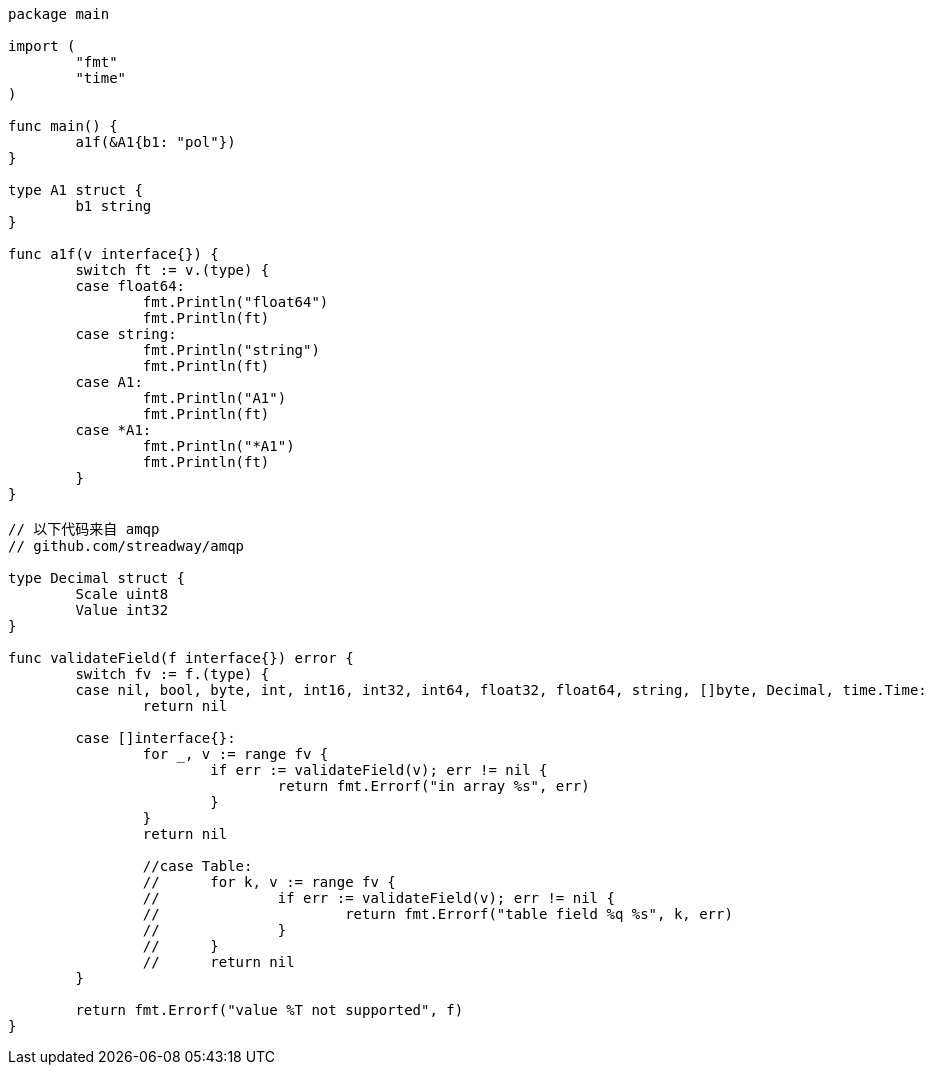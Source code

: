 
```go
package main

import (
	"fmt"
	"time"
)

func main() {
	a1f(&A1{b1: "pol"})
}

type A1 struct {
	b1 string
}

func a1f(v interface{}) {
	switch ft := v.(type) {
	case float64:
		fmt.Println("float64")
		fmt.Println(ft)
	case string:
		fmt.Println("string")
		fmt.Println(ft)
	case A1:
		fmt.Println("A1")
		fmt.Println(ft)
	case *A1:
		fmt.Println("*A1")
		fmt.Println(ft)
	}
}

// 以下代码来自 amqp
// github.com/streadway/amqp

type Decimal struct {
	Scale uint8
	Value int32
}

func validateField(f interface{}) error {
	switch fv := f.(type) {
	case nil, bool, byte, int, int16, int32, int64, float32, float64, string, []byte, Decimal, time.Time:
		return nil

	case []interface{}:
		for _, v := range fv {
			if err := validateField(v); err != nil {
				return fmt.Errorf("in array %s", err)
			}
		}
		return nil

		//case Table:
		//	for k, v := range fv {
		//		if err := validateField(v); err != nil {
		//			return fmt.Errorf("table field %q %s", k, err)
		//		}
		//	}
		//	return nil
	}

	return fmt.Errorf("value %T not supported", f)
}

```